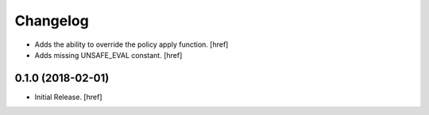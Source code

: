 Changelog
---------

- Adds the ability to override the policy apply function.
  [href]

- Adds missing UNSAFE_EVAL constant.
  [href]

0.1.0 (2018-02-01)
~~~~~~~~~~~~~~~~~~~~~

- Initial Release.
  [href]
